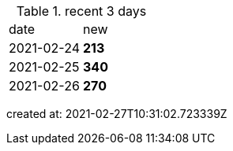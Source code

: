 
.recent 3 days
|===

|date|new


^|2021-02-24
>s|213


^|2021-02-25
>s|340


^|2021-02-26
>s|270


|===

created at: 2021-02-27T10:31:02.723339Z
